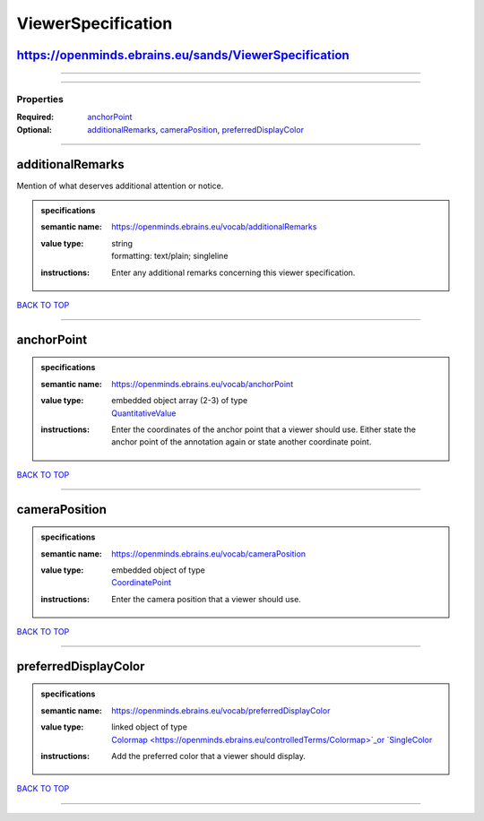 ###################
ViewerSpecification
###################

https://openminds.ebrains.eu/sands/ViewerSpecification
------------------------------------------------------

------------

------------

**********
Properties
**********

:Required: `anchorPoint <anchorPoint_heading_>`_
:Optional: `additionalRemarks <additionalRemarks_heading_>`_, `cameraPosition <cameraPosition_heading_>`_, `preferredDisplayColor
   <preferredDisplayColor_heading_>`_

------------

.. _additionalRemarks_heading:

additionalRemarks
-----------------

Mention of what deserves additional attention or notice.

.. admonition:: specifications

   :semantic name: https://openminds.ebrains.eu/vocab/additionalRemarks
   :value type: | string
                | formatting: text/plain; singleline
   :instructions: Enter any additional remarks concerning this viewer specification.

`BACK TO TOP <ViewerSpecification_>`_

------------

.. _anchorPoint_heading:

anchorPoint
-----------

.. admonition:: specifications

   :semantic name: https://openminds.ebrains.eu/vocab/anchorPoint
   :value type: | embedded object array \(2-3\) of type
                | `QuantitativeValue <https://openminds.ebrains.eu/core/QuantitativeValue>`_
   :instructions: Enter the coordinates of the anchor point that a viewer should use. Either state the anchor point of the annotation again or state another
      coordinate point.

`BACK TO TOP <ViewerSpecification_>`_

------------

.. _cameraPosition_heading:

cameraPosition
--------------

.. admonition:: specifications

   :semantic name: https://openminds.ebrains.eu/vocab/cameraPosition
   :value type: | embedded object of type
                | `CoordinatePoint <https://openminds.ebrains.eu/sands/CoordinatePoint>`_
   :instructions: Enter the camera position that a viewer should use.

`BACK TO TOP <ViewerSpecification_>`_

------------

.. _preferredDisplayColor_heading:

preferredDisplayColor
---------------------

.. admonition:: specifications

   :semantic name: https://openminds.ebrains.eu/vocab/preferredDisplayColor
   :value type: | linked object of type
                | `Colormap <https://openminds.ebrains.eu/controlledTerms/Colormap>`_or `SingleColor <https://openminds.ebrains.eu/sands/SingleColor>`_
   :instructions: Add the preferred color that a viewer should display.

`BACK TO TOP <ViewerSpecification_>`_

------------

